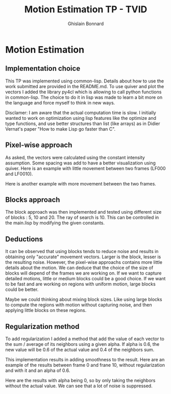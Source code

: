 #+Title:  Motion Estimation TP - TVID
#+author: Ghislain Bonnard

* Motion Estimation

** Implementation choice

This TP was implemented using common-lisp. Details about how to use the work submitted are provided in the README.md. To use quiver and plot the vectors I added the library py4cl which is allowing to call python functions in common-lisp.
The choice to do it in lisp was made to learn a bit more on the language and force myself to think in new ways.

Disclamer: I am aware that the actual computation time is slow. I initially wanted to work on optimization using lisp features like the optimize and type functions, and use better structures than list (like arrays) as in Didier Vernat's paper "How to make Lisp go faster than C".

** Pixel-wise approach

As asked, the vectors were calculated using the constant intensity assumption. Some spacing was add to have a better visualization using quiver.
Here is an example with little movement between two frames (LF000 and LF0010).

#+BEGIN_CENTER
#+ATTR_LaTeX: :height 0.2\textwidth :center
[[./data/LF000.jpg]]
#+ATTR_LaTeX: :height 0.2\textwidth :center
[[./data/LF001.jpg]]
#+END_CENTER

#+BEGIN_center
#+ATTR_LaTeX: :height 0.5\textwidth :center
[[./results/F0_to_F1_pixelwise.png]]
#+END_center

Here is another example with more movement between the two frames.
#+BEGIN_CENTER
#+ATTR_LaTeX: :height 0.2\textwidth :center
[[./data/LF000.jpg]]
#+ATTR_LaTeX: :height 0.2\textwidth :center
[[./data/LF010.jpg]]
#+END_CENTER

#+BEGIN_center
#+ATTR_LaTeX: :height 0.5\textwidth :center
[[./results/F0_to_F10_pixelwise.png]]
#+END_center

** Blocks approach

The block approach was then implemented and tested using different size of blocks : 5, 10 and 20. The ray of search is 10. This can be controlled in the main.lisp by modifying the given constants.

#+BEGIN_center
#+ATTR_LaTeX: :height 0.5\textwidth :center
[[./results/F0_to_F10_blocksize_5.png]]
#+END_center

#+BEGIN_center
#+ATTR_LaTeX: :height 0.5\textwidth :center
[[./results/F0_to_F10_blocksize_10.png]]
#+END_center

#+BEGIN_center
#+ATTR_LaTeX: :height 0.5\textwidth :center
[[./results/F0_to_F10_blocksize_15.png]]
#+END_center

** Deductions

It can be observed that using blocks tends to reduce noise and results in obtaining only "accurate" movement vectors. Larger is the block, lesser is the resulting noise. However, the pixel-wise approachs contains more little details about the motion.
We can deduce that the choice of the size of blocks will depend of the frames we are working on. If we want to capture detailed motions, little or medium blocks could be a good choice. If we want to be fast and are working on regions with uniform motion, large blocks could be better.

Maybe we could thinking about mixing block sizes. Like using large blocks to compute the regions with motion without capturing noise, and then applying little blocks on these regions.

** Regularization method

To add regularization I added a method that add the value of each vector to the sum / average of its neighbors using a given alpha. If alpha is 0.6, the new value will be 0.6 of the actual value and 0.4 of the neighbors sum.

This implementation results in adding smoothness to the result. Here are an example of the results between frame 0 and frane 10, without regularization and with it and an alpha of 0.6.

#+BEGIN_CENTER
#+ATTR_LaTeX: :height 0.3\textwidth :center
[[./results/F0_to_F10_pixelwise.png]]
#+ATTR_LaTeX: :height 0.3\textwidth :center
[[./results/F0_to_F10_smooth_alpha_06.png]]
#+END_CENTER

Here are the results with alpha being 0, so by only taking the neighbors without the actual value. We can see that a lot of noise is suppressed.

#+BEGIN_CENTER
#+ATTR_LaTeX: :height 0.3\textwidth :center
[[./results/F0_to_F10_pixelwise.png]]
#+ATTR_LaTeX: :height 0.3\textwidth :center
[[./results/F0_to_F10_smooth_alpha_00.png]]
#+END_CENTER
